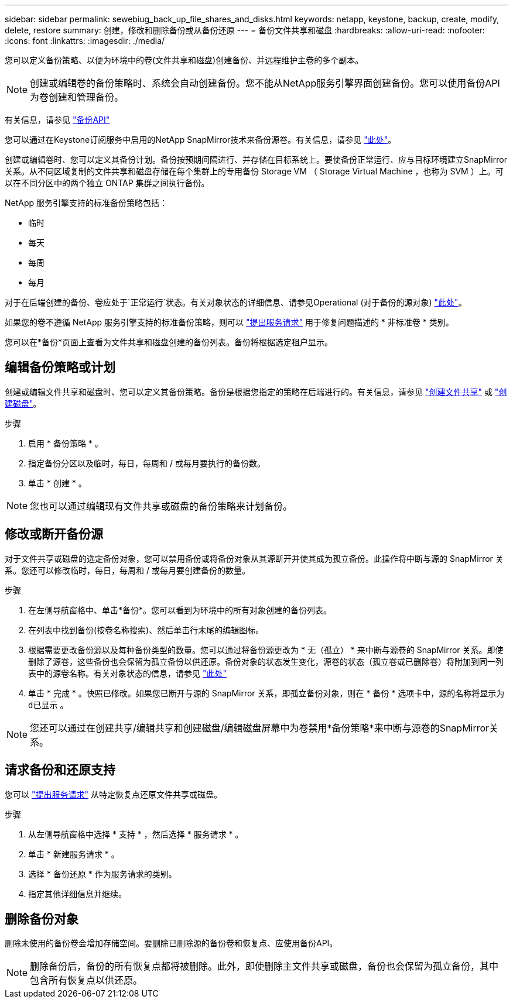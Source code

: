 ---
sidebar: sidebar 
permalink: sewebiug_back_up_file_shares_and_disks.html 
keywords: netapp, keystone, backup, create, modify, delete, restore 
summary: 创建，修改和删除备份或从备份还原 
---
= 备份文件共享和磁盘
:hardbreaks:
:allow-uri-read: 
:nofooter: 
:icons: font
:linkattrs: 
:imagesdir: ./media/


[role="lead"]
您可以定义备份策略、以便为环境中的卷(文件共享和磁盘)创建备份、并远程维护主卷的多个副本。


NOTE: 创建或编辑卷的备份策略时、系统会自动创建备份。您不能从NetApp服务引擎界面创建备份。您可以使用备份API为卷创建和管理备份。

有关信息，请参见 link:seapiref_backups_apis.html["备份API"]

您可以通过在Keystone订阅服务中启用的NetApp SnapMirror技术来备份源卷。有关信息，请参见 link:index.html#flex-subscription["此处"]。

创建或编辑卷时、您可以定义其备份计划。备份按预期间隔进行、并存储在目标系统上。要使备份正常运行、应与目标环境建立SnapMirror关系。从不同区域复制的文件共享和磁盘存储在每个集群上的专用备份 Storage VM （ Storage Virtual Machine ，也称为 SVM ）上。可以在不同分区中的两个独立 ONTAP 集群之间执行备份。

NetApp 服务引擎支持的标准备份策略包括：

* 临时
* 每天
* 每周
* 每月


对于在后端创建的备份、卷应处于`正常运行`状态。有关对象状态的详细信息、请参见Operational (对于备份的源对象) link:sewebiug_netapp_service_engine_web_interface_overview.html#object-states["此处"]。

如果您的卷不遵循 NetApp 服务引擎支持的标准备份策略，则可以 link:sewebiug_raise_a_service_request.html["提出服务请求"] 用于修复问题描述的 * 非标准卷 * 类别。

您可以在*备份*页面上查看为文件共享和磁盘创建的备份列表。备份将根据选定租户显示。



== 编辑备份策略或计划

创建或编辑文件共享和磁盘时、您可以定义其备份策略。备份是根据您指定的策略在后端进行的。有关信息，请参见 link:sewebiug_create_a_new_file_share.html["创建文件共享"] 或 link:sewebiug_create_a_new_disk.html["创建磁盘"]。

.步骤
. 启用 * 备份策略 * 。
. 指定备份分区以及临时，每日，每周和 / 或每月要执行的备份数。
. 单击 * 创建 * 。



NOTE: 您也可以通过编辑现有文件共享或磁盘的备份策略来计划备份。



== 修改或断开备份源

对于文件共享或磁盘的选定备份对象，您可以禁用备份或将备份对象从其源断开并使其成为孤立备份。此操作将中断与源的 SnapMirror 关系。您还可以修改临时，每日，每周和 / 或每月要创建备份的数量。

.步骤
. 在左侧导航窗格中、单击*备份*。您可以看到为环境中的所有对象创建的备份列表。
. 在列表中找到备份(按卷名称搜索)、然后单击行末尾的编辑图标。
. 根据需要更改备份源以及每种备份类型的数量。您可以通过将备份源更改为 * 无（孤立） * 来中断与源卷的 SnapMirror 关系。即使删除了源卷，这些备份也会保留为孤立备份以供还原。备份对象的状态发生变化，源卷的状态（孤立卷或已删除卷）将附加到同一列表中的源卷名称。有关对象状态的信息，请参见 link:sewebiug_netapp_service_engine_web_interface_overview.html#Object-states["此处"]
. 单击 * 完成 * 。快照已修改。如果您已断开与源的 SnapMirror 关系，即孤立备份对象，则在 * 备份 * 选项卡中，源的名称将显示为 `d已显示` 。



NOTE: 您还可以通过在创建共享/编辑共享和创建磁盘/编辑磁盘屏幕中为卷禁用*备份策略*来中断与源卷的SnapMirror关系。



== 请求备份和还原支持

您可以 link:sewebiug_raise_a_service_request.html["提出服务请求"] 从特定恢复点还原文件共享或磁盘。

.步骤
. 从左侧导航窗格中选择 * 支持 * ，然后选择 * 服务请求 * 。
. 单击 * 新建服务请求 * 。
. 选择 * 备份还原 * 作为服务请求的类别。
. 指定其他详细信息并继续。




== 删除备份对象

删除未使用的备份卷会增加存储空间。要删除已删除源的备份卷和恢复点、应使用备份API。


NOTE: 删除备份后，备份的所有恢复点都将被删除。此外，即使删除主文件共享或磁盘，备份也会保留为孤立备份，其中包含所有恢复点以供还原。
